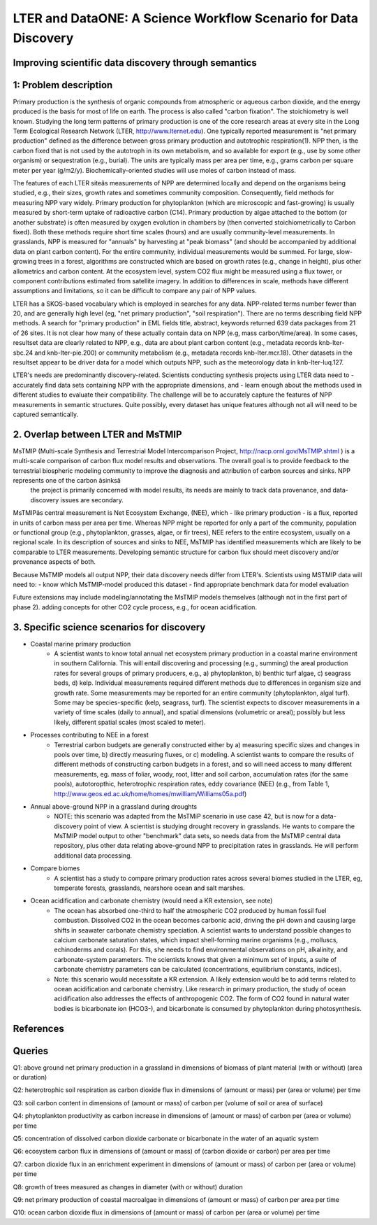 LTER and DataONE: A Science Workflow Scenario for Data Discovery
=======================================================================

Improving scientific data discovery through semantics
-----------------------------------------------------------------------

1: Problem description
---------------------------
Primary production is the synthesis of organic compounds from atmospheric or aqueous carbon dioxide, and the energy produced is the basis for most of life on earth. The process is also called "carbon fixation". The stoichiometry is well known. Studying the long term patterns of primary production is one of the core research areas at every site in the Long Term Ecological Research Network (LTER, http://www.lternet.edu). One typically reported measurement is "net primary production" defined as the difference between gross primary production and autotrophic respiration(1). NPP then, is the carbon fixed that is not used by the autotroph in its own metabolism, and so available for export (e.g., use by some other organism) or sequestration (e.g., burial). The units are typically mass per area per time, e.g., grams carbon per square meter per year (g/m2/y). Biochemically-oriented studies will use moles of carbon instead of mass.

The features of each LTER siteâs measurements of NPP are determined locally and depend on the organisms being studied, e.g., their sizes, growth rates and sometimes community composition. Consequently, field methods for measuring NPP vary widely. Primary production for phytoplankton (which are microscopic and fast-growing) is usually measured by short-term uptake of radioactive carbon (C14). Primary production by algae attached to the bottom (or another substrate) is often measured by oxygen evolution in chambers by (then converted stoichiometrically to Carbon fixed). Both these methods require short time scales (hours) and are usually community-level measurements. In grasslands, NPP is measured for "annuals" by harvesting at "peak biomass" (and should be accompanied by additional data on plant carbon content). For the entire community, individual measurements would be summed. For large, slow-growing trees in a forest, algorithms are constructed which are based on growth rates (e.g., change in height), plus other allometrics and carbon content. At the ecosystem level, system CO2 flux might be measured using a flux tower, or component contributions estimated from satellite imagery. In addition to differences in scale, methods have different assumptions and limitations, so it can be difficult to compare any pair of NPP values.

LTER has a SKOS-based vocabulary which is employed in searches for any data.  NPP-related terms number fewer than 20, and are generally high level (eg, "net primary production", "soil respiration"). There are no terms describing field NPP methods.  A search for "primary production" in EML fields title, abstract, keywords returned 639 data packages from 21 of 26 sites. It is not clear how many of these actually contain data on NPP (e.g, mass carbon/time/area). In some cases, resultset data are clearly related to NPP, e.g., data are about plant carbon content (e.g., metadata records knb-lter-sbc.24 and knb-lter-pie.200) or community metabolism (e.g., metadata records knb-lter.mcr.18). Other datasets in the resultset appear to be driver data for a model which outputs NPP, such as the meteorology data in knb-lter-luq.127.

LTER's needs are predominantly discovery-related. Scientists conducting synthesis projects using LTER data need to
- accurately find data sets containing NPP with the appropriate dimensions, and
- learn enough about the methods used in different studies to evaluate their compatibility.
The challenge will be to accurately capture the features of NPP measurements in semantic structures. Quite possibly, every dataset has unique features although not all will need to be captured semantically.

2. Overlap between LTER and MsTMIP
---------------------------
MsTMIP (Multi-scale Synthesis and Terrestrial Model Intercomparison Project, http://nacp.ornl.gov/MsTMIP.shtml ) is a multi-scale comparison of carbon flux model results and observations. The overall goal is to provide feedback to the terrestrial biospheric modeling community to improve the diagnosis and attribution of carbon sources and sinks. NPP represents one of the carbon âsinksâ
 the project is primarily concerned with model results, its needs are mainly to track data provenance, and data-discovery issues are secondary.

MsTMIPâs central measurement is Net Ecosystem Exchange, (NEE), which - like primary production - is a flux, reported in units of carbon mass per area per time. Whereas NPP might be reported for only a part of the community, population or functional group (e.g., phytoplankton, grasses, algae, or fir trees), NEE refers to the entire ecosystem, usually on a regional scale. In its description of sources and sinks to NEE, MsTMIP has identified measurements which are likely to be comparable to LTER measurements. Developing semantic structure for carbon flux should meet discovery and/or provenance aspects of both.

Because MsTMIP models all output NPP, their data discovery needs differ from LTER's. Scientists using MSTMIP data will need to:
- know which MsTMIP-model produced this dataset
- find appropriate benchmark data for model evaluation

Future extensions may include
modeling/annotating the MsTMIP models themselves (although not in the first part of phase 2).
adding concepts for other CO2 cycle process, e.g., for ocean acidification.


3. Specific science scenarios for discovery
---------------------------
- Coastal marine primary production 
    - A scientist wants to know total annual net ecosystem primary production in a  coastal marine environment in southern California. This will entail discovering and processing (e.g., summing) the areal production rates for several groups of primary  producers, e.g., a) phytoplankton, b) benthic turf algae, c) seagrass  beds, d) kelp. Individual measurements required different methods due to differences in organism size and growth rate. Some measurements may be reported for  an entire community (phytoplankton, algal turf). Some may be  species-specific (kelp, seagrass, turf). The scientist expects to  discover measurements in a variety of time scales (daily to annual), and  spatial dimensions (volumetric or areal); possibly but less likely, different spatial scales (most scaled to meter).

- Processes contributing to NEE in a forest 
    - Terrestrial carbon budgets are generally constructed either by a) measuring specific sizes and changes in pools over time, b) directly measuring fluxes, or c) modeling. A scientist wants to compare the results of different methods of constructing carbon budgets in a forest, and so will need access to many different measurements, eg. mass of foliar, woody, root, litter and soil carbon, accumulation rates (for the same pools), autotoropthic, heterotrophic respiration rates, eddy  covariance (NEE) (e.g., from Table 1,  http://www.geos.ed.ac.uk/home/homes/mwilliam/Williams05a.pdf)

- Annual above-ground NPP in a grassland during droughts 
    - NOTE: this scenario was adapted from the MsTMiP scenario in use case 42, but is now for a data-discovery point of view. A scientist is studying drought recovery in grasslands. He wants to compare  the MsTMIP model output to other "benchmark" data sets, so needs data  from the MsTMIP central data repository, plus other data relating above-ground NPP to precipitation rates in grasslands. He will perform  additional data processing.

- Compare biomes
    - A scientist has a study to compare primary production rates across several biomes studied in the LTER, eg, temperate forests, grasslands, nearshore ocean and salt marshes.

- Ocean acidification and carbonate chemistry (would need a KR extension, see note)
    - The ocean has absorbed one-third to half the atmospheric CO2 produced by human fossil fuel combustion. Dissolved CO2 in the ocean becomes carbonic acid, driving the pH down and causing large shifts in seawater carbonate  chemistry speciation. A scientist wants to understand possible changes to calcium carbonate saturation states, which impact shell-forming marine  organisms (e.g., molluscs, echinoderms and corals). For this, she needs to find environmental observations on pH, alkalinity, and carbonate-system parameters. The scientists knows that given a minimum set of inputs, a suite of carbonate chemistry parameters can be calculated (concentrations, equilibrium constants, indices).

    - Note: this scenario would necessitate a KR extension. A likely extension would be to add terms related to ocean acidification and carbonate chemistry. Like research in primary production, the study of ocean acidification also addresses the effects of anthropogenic CO2. The form of CO2 found in natural water bodies is bicarbonate ion (HCO3-), and bicarbonate is consumed by phytoplankton during photosynthesis.



References
----------


Queries
----------
Q1: above ground net primary production in a grassland in dimensions of biomass of plant material (with or without) (area or duration)

Q2: heterotrophic soil respiration as carbon dioxide flux in dimensions of (amount or mass) per (area or volume) per time

Q3: soil carbon content in dimensions of (amount or mass) of carbon per (volume of soil or area of surface)

Q4: phytoplankton productivity as carbon increase in dimensions of (amount or mass) of carbon per (area or volume) per time

Q5: concentration of dissolved carbon dioxide carbonate or bicarbonate in the water of an aquatic system

Q6: ecosystem carbon flux in dimensions of (amount or mass) of (carbon dioxide or carbon) per area per time

Q7: carbon dioxide flux in an enrichment experiment in dimensions of (amount or mass) of carbon per (area or volume) per time

Q8: growth of trees measured as changes in diameter (with or without) duration

Q9: net primary production of coastal macroalgae in dimensions of (amount or mass) of carbon per area per time

Q10: ocean carbon dioxide flux in dimensions of (amount or mass) of carbon per (area or volume) per time

